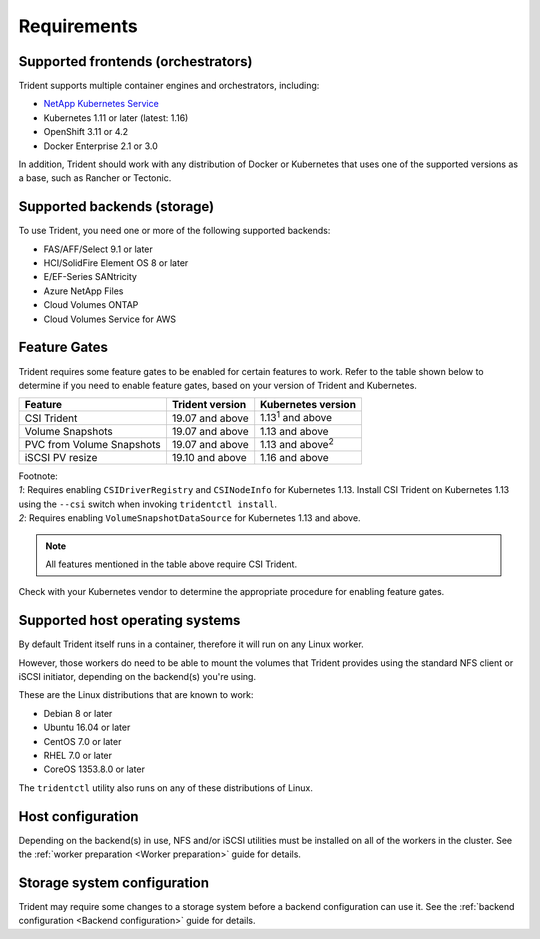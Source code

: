 ************
Requirements
************

Supported frontends (orchestrators)
===================================

Trident supports multiple container engines and orchestrators, including:

* `NetApp Kubernetes Service <https://cloud.netapp.com/kubernetes-service>`_
* Kubernetes 1.11 or later (latest: 1.16)
* OpenShift 3.11 or 4.2
* Docker Enterprise 2.1 or 3.0

In addition, Trident should work with any distribution of Docker or Kubernetes
that uses one of the supported versions as a base, such as Rancher or Tectonic.

Supported backends (storage)
============================

To use Trident, you need one or more of the following supported backends:

* FAS/AFF/Select 9.1 or later
* HCI/SolidFire Element OS 8 or later
* E/EF-Series SANtricity
* Azure NetApp Files
* Cloud Volumes ONTAP
* Cloud Volumes Service for AWS

Feature Gates
=============

Trident requires some feature gates to be enabled for certain features
to work. Refer to the table shown below to determine if you need to
enable feature gates, based on your version of Trident and Kubernetes.

============================ =============== ==========================
         Feature             Trident version    Kubernetes version
============================ =============== ==========================
CSI Trident                  19.07 and above   1.13\ :sup:`1` and above
Volume Snapshots             19.07 and above       1.13 and above
PVC from Volume Snapshots    19.07 and above   1.13 and above\ :sup:`2`
iSCSI PV resize              19.10 and above       1.16 and above
============================ =============== ==========================

| Footnote:
| `1`: Requires enabling ``CSIDriverRegistry`` and ``CSINodeInfo``
       for Kubernetes 1.13. Install CSI Trident on Kubernetes 1.13 using
       the ``--csi`` switch when invoking ``tridentctl install``.
| `2`: Requires enabling ``VolumeSnapshotDataSource``
       for Kubernetes 1.13 and above.

.. note::
   All features mentioned in the table above require CSI Trident.

Check with your Kubernetes vendor to determine the appropriate procedure
for enabling feature gates.

Supported host operating systems
================================

By default Trident itself runs in a container, therefore it will run on any
Linux worker.

However, those workers do need to be able to mount the volumes that Trident
provides using the standard NFS client or iSCSI initiator, depending on the
backend(s) you're using.

These are the Linux distributions that are known to work:

* Debian 8 or later
* Ubuntu 16.04 or later
* CentOS 7.0 or later
* RHEL 7.0 or later
* CoreOS 1353.8.0 or later

The ``tridentctl`` utility also runs on any of these distributions of Linux.

Host configuration
==================

Depending on the backend(s) in use, NFS and/or iSCSI utilities must be
installed on all of the workers in the cluster. See the
:ref:`worker preparation <Worker preparation>` guide for details.

Storage system configuration
============================

Trident may require some changes to a storage system before a backend
configuration can use it. See the
:ref:`backend configuration <Backend configuration>` guide for details.
